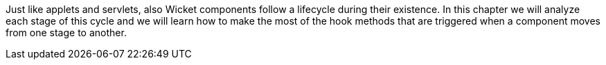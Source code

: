 
Just like applets and servlets, also Wicket components follow a lifecycle during their existence. In this chapter we will analyze each stage of this cycle and we will learn how to make the most of the hook methods that are triggered when a component moves from one stage to another.
